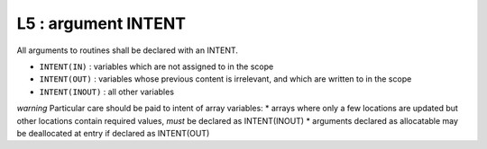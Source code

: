 L5 : argument INTENT
**********************

All arguments to routines shall be declared with an INTENT.

* ``INTENT(IN)`` : variables which are not assigned to in the scope 
* ``INTENT(OUT)`` : variables whose previous content is irrelevant, and which are written to in the scope
* ``INTENT(INOUT)`` : all other variables

*warning*
Particular care should be paid to intent of array variables:
* arrays where only a few locations are updated but other locations 
contain required values, *must* be declared as INTENT(INOUT)
* arguments declared as allocatable may be deallocated at entry if declared as INTENT(OUT)
